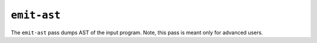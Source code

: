 ``emit-ast``
============

The ``emit-ast`` pass dumps AST of the input program.
Note, this pass is meant only for advanced users.

.. autosummary::
   :toctree: generated

